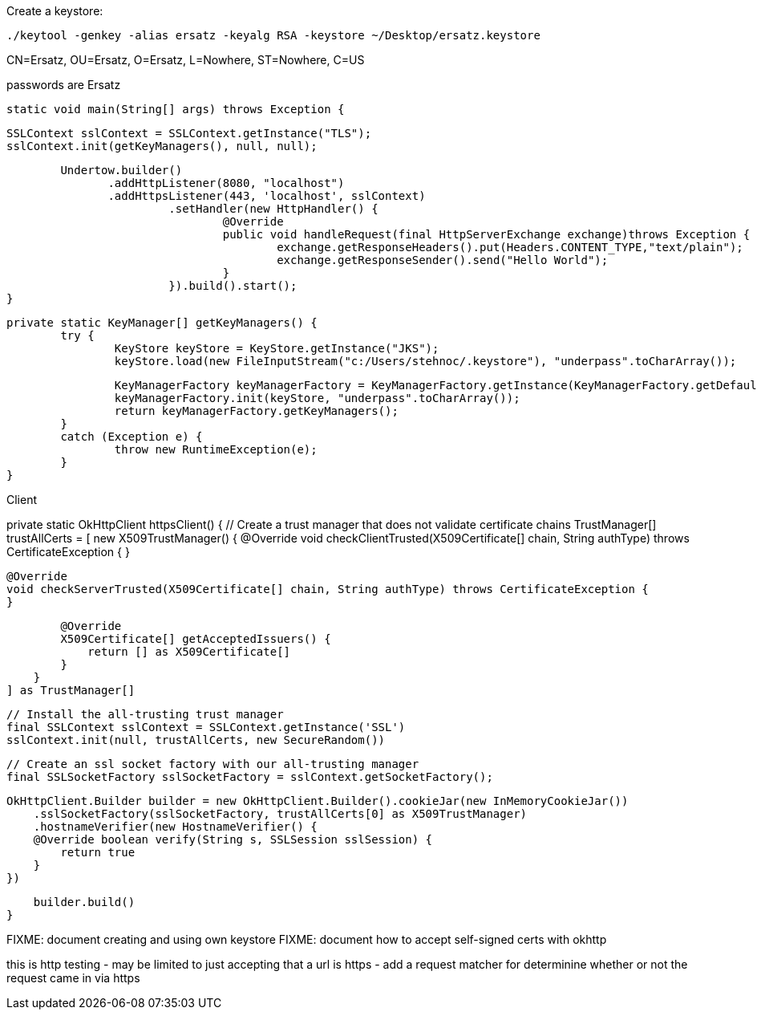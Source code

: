 
Create a keystore:

    ./keytool -genkey -alias ersatz -keyalg RSA -keystore ~/Desktop/ersatz.keystore

CN=Ersatz, OU=Ersatz, O=Ersatz, L=Nowhere, ST=Nowhere, C=US

passwords are Ersatz




	static void main(String[] args) throws Exception {

		SSLContext sslContext = SSLContext.getInstance("TLS");
		sslContext.init(getKeyManagers(), null, null);

		Undertow.builder()
                .addHttpListener(8080, "localhost")
                .addHttpsListener(443, 'localhost', sslContext)
				.setHandler(new HttpHandler() {
					@Override
					public void handleRequest(final HttpServerExchange exchange)throws Exception {
						exchange.getResponseHeaders().put(Headers.CONTENT_TYPE,"text/plain");
						exchange.getResponseSender().send("Hello World");
					}
				}).build().start();
	}

	private static KeyManager[] getKeyManagers() {
		try {
			KeyStore keyStore = KeyStore.getInstance("JKS");
			keyStore.load(new FileInputStream("c:/Users/stehnoc/.keystore"), "underpass".toCharArray());

			KeyManagerFactory keyManagerFactory = KeyManagerFactory.getInstance(KeyManagerFactory.getDefaultAlgorithm());
			keyManagerFactory.init(keyStore, "underpass".toCharArray());
			return keyManagerFactory.getKeyManagers();
		}
		catch (Exception e) {
			throw new RuntimeException(e);
		}
	}

Client

private static OkHttpClient httpsClient() {
    // Create a trust manager that does not validate certificate chains
    TrustManager[] trustAllCerts = [
        new X509TrustManager() {
            @Override
            void checkClientTrusted(X509Certificate[] chain, String authType) throws CertificateException {
            }

            @Override
            void checkServerTrusted(X509Certificate[] chain, String authType) throws CertificateException {
            }

            @Override
            X509Certificate[] getAcceptedIssuers() {
                return [] as X509Certificate[]
            }
        }
    ] as TrustManager[]

    // Install the all-trusting trust manager
    final SSLContext sslContext = SSLContext.getInstance('SSL')
    sslContext.init(null, trustAllCerts, new SecureRandom())

    // Create an ssl socket factory with our all-trusting manager
    final SSLSocketFactory sslSocketFactory = sslContext.getSocketFactory();

    OkHttpClient.Builder builder = new OkHttpClient.Builder().cookieJar(new InMemoryCookieJar())
        .sslSocketFactory(sslSocketFactory, trustAllCerts[0] as X509TrustManager)
        .hostnameVerifier(new HostnameVerifier() {
        @Override boolean verify(String s, SSLSession sslSession) {
            return true
        }
    })

    builder.build()
}

FIXME: document creating and using own keystore
FIXME: document how to accept self-signed certs with okhttp

this is http testing - may be limited to just accepting that a url is https
- add a request matcher for determinine whether or not the request came in via https